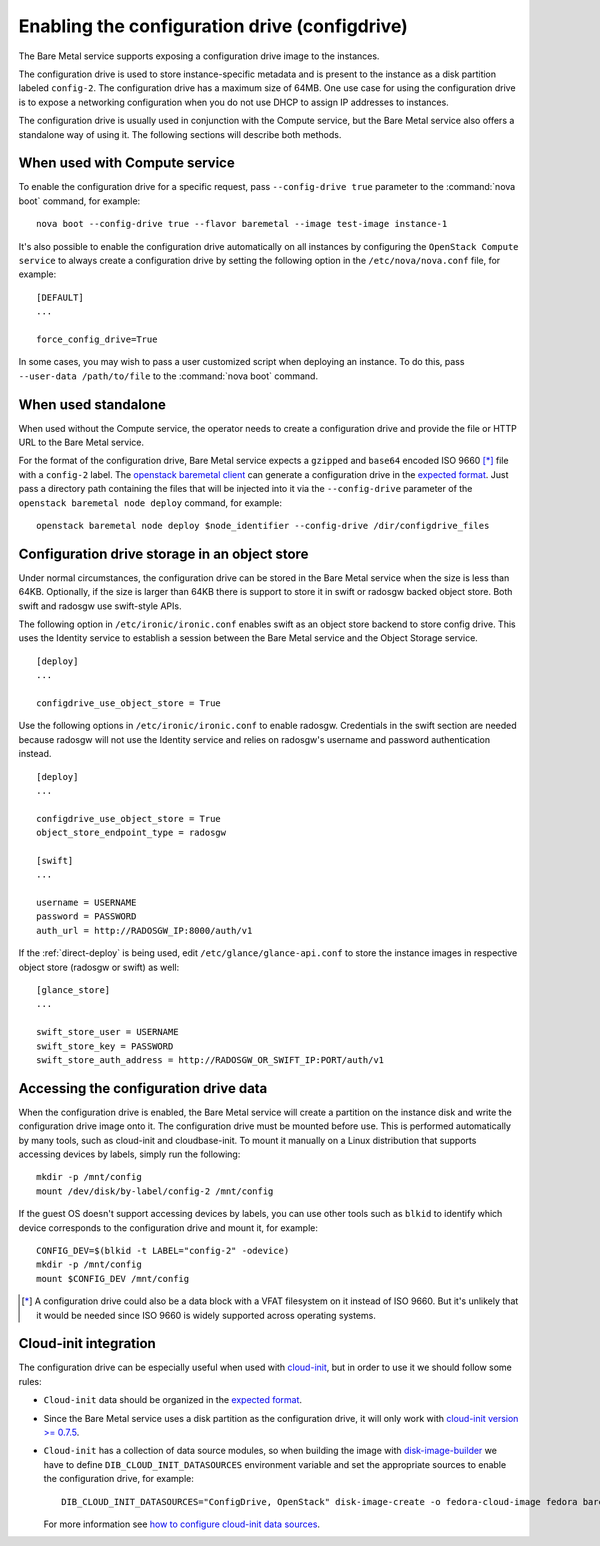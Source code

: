 .. _configdrive:

Enabling the configuration drive (configdrive)
==============================================

The Bare Metal service supports exposing a configuration drive image to
the instances.

The configuration drive is used to store instance-specific metadata and is present to
the instance as a disk partition labeled ``config-2``. The configuration drive has
a maximum size of 64MB. One use case for using the configuration drive is to
expose a networking configuration when you do not use DHCP to assign IP
addresses to instances.

The configuration drive is usually used in conjunction with the Compute
service, but the Bare Metal service also offers a standalone way of using it.
The following sections will describe both methods.


When used with Compute service
------------------------------

To enable the configuration drive for a specific request, pass
``--config-drive true`` parameter to the :command:`nova boot` command, for example::

    nova boot --config-drive true --flavor baremetal --image test-image instance-1

It's also possible to enable the configuration drive automatically on
all instances by configuring the ``OpenStack Compute service`` to always
create a configuration drive by setting the following option in the
``/etc/nova/nova.conf`` file, for example::

    [DEFAULT]
    ...

    force_config_drive=True

In some cases, you may wish to pass a user customized script when deploying an instance.
To do this, pass ``--user-data /path/to/file`` to the :command:`nova boot` command.

When used standalone
--------------------

When used without the Compute service, the operator needs to create a configuration drive
and provide the file or HTTP URL to the Bare Metal service.

For the format of the configuration drive, Bare Metal service expects a
``gzipped`` and ``base64`` encoded ISO 9660 [*]_ file with a ``config-2``
label. The `openstack baremetal client
<https://docs.openstack.org/python-ironicclient/latest/cli/osc_plugin_cli.html>`_
can generate a configuration drive in the `expected format`_. Just pass a
directory path containing the files that will be injected into it via the
``--config-drive`` parameter of the ``openstack baremetal node deploy``
command, for example::

    openstack baremetal node deploy $node_identifier --config-drive /dir/configdrive_files


Configuration drive storage in an object store
----------------------------------------------

Under normal circumstances, the configuration drive can be stored in the
Bare Metal service when the size is less than 64KB. Optionally, if the size
is larger than 64KB there is support to store it in swift or radosgw backed
object store. Both swift and radosgw use swift-style APIs.

The following option in ``/etc/ironic/ironic.conf`` enables swift as an object
store backend to store config drive. This uses the Identity service to
establish a session between the Bare Metal service and the
Object Storage service. ::

    [deploy]
    ...

    configdrive_use_object_store = True

Use the following options in ``/etc/ironic/ironic.conf`` to enable radosgw.
Credentials in the swift section are needed because radosgw will not use the
Identity service and relies on radosgw's username and password authentication
instead. ::

    [deploy]
    ...

    configdrive_use_object_store = True
    object_store_endpoint_type = radosgw

    [swift]
    ...

    username = USERNAME
    password = PASSWORD
    auth_url = http://RADOSGW_IP:8000/auth/v1

If the :ref:`direct-deploy` is being used, edit ``/etc/glance/glance-api.conf``
to store the instance images in respective object store (radosgw or swift)
as well::

    [glance_store]
    ...

    swift_store_user = USERNAME
    swift_store_key = PASSWORD
    swift_store_auth_address = http://RADOSGW_OR_SWIFT_IP:PORT/auth/v1


Accessing the configuration drive data
--------------------------------------

When the configuration drive is enabled, the Bare Metal service will create a partition on the
instance disk and write the configuration drive image onto it. The
configuration drive must be mounted before use. This is performed
automatically by many tools, such as cloud-init and cloudbase-init. To mount
it manually on a Linux distribution that supports accessing devices by labels,
simply run the following::

    mkdir -p /mnt/config
    mount /dev/disk/by-label/config-2 /mnt/config


If the guest OS doesn't support accessing devices by labels, you can use
other tools such as ``blkid`` to identify which device corresponds to
the configuration drive and mount it, for example::

    CONFIG_DEV=$(blkid -t LABEL="config-2" -odevice)
    mkdir -p /mnt/config
    mount $CONFIG_DEV /mnt/config


.. [*] A configuration drive could also be a data block with a VFAT filesystem
       on it instead of ISO 9660. But it's unlikely that it would be needed
       since ISO 9660 is widely supported across operating systems.


Cloud-init integration
----------------------

The configuration drive can be
especially useful when used with `cloud-init
<http://cloudinit.readthedocs.io/en/latest/topics/datasources/configdrive.html>`_,
but in order to use it we should follow some rules:

* ``Cloud-init`` data should be organized in the `expected format`_.


* Since the Bare Metal service uses a disk partition as the configuration drive,
  it will only work with
  `cloud-init version >= 0.7.5 <http://bazaar.launchpad.net/~cloud-init-dev/cloud-init/trunk/view/head:/ChangeLog>`_.


* ``Cloud-init`` has a collection of data source modules, so when
  building the image with `disk-image-builder`_ we have to define
  ``DIB_CLOUD_INIT_DATASOURCES`` environment variable and set the
  appropriate sources to enable the configuration drive, for example::

    DIB_CLOUD_INIT_DATASOURCES="ConfigDrive, OpenStack" disk-image-create -o fedora-cloud-image fedora baremetal

  For more information see `how to configure cloud-init data sources
  <https://docs.openstack.org/diskimage-builder/latest/elements/cloud-init-datasources/README.html>`_.

.. _`expected format`: https://docs.openstack.org/nova/latest/user/vendordata.html
.. _disk-image-builder: https://docs.openstack.org/diskimage-builder/latest/
